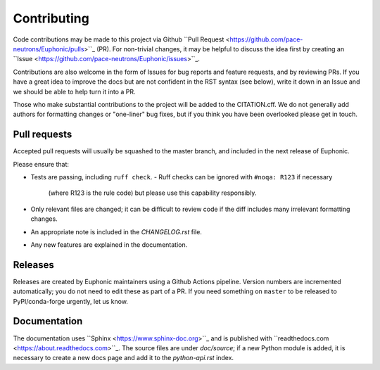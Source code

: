 Contributing
------------

Code contributions may be made to this project via Github ``Pull Request
<https://github.com/pace-neutrons/Euphonic/pulls>``_ (PR).  For
non-trivial changes, it may be helpful to discuss the idea first by
creating an ``Issue
<https://github.com/pace-neutrons/Euphonic/issues>``_.

Contributions are also welcome in the form of Issues for bug reports
and feature requests, and by reviewing PRs.  If you have a great idea
to improve the docs but are not confident in the RST syntax (see
below), write it down in an Issue and we should be able to help turn
it into a PR.

Those who make substantial contributions to the project will be added
to the CITATION.cff. We do not generally add authors for formatting
changes or "one-liner" bug fixes, but if you think you have been
overlooked please get in touch.


Pull requests
~~~~~~~~~~~~~

Accepted pull requests will usually be squashed to the master branch,
and included in the next release of Euphonic.

Please ensure that:

- Tests are passing, including ``ruff check``.
  - Ruff checks can be ignored with ``#noqa: R123`` if necessary
    (where R123 is the rule code) but please use this capability
    responsibly.
- Only relevant files are changed; it can be difficult to review code
  if the diff includes many irrelevant formatting changes.
- An appropriate note is included in the *CHANGELOG.rst* file.
- Any new features are explained in the documentation.

Releases
~~~~~~~~

Releases are created by Euphonic maintainers using a Github Actions
pipeline. Version numbers are incremented automatically; you do not
need to edit these as part of a PR. If you need something on
``master`` to be released to PyPI/conda-forge urgently, let us know.


Documentation
~~~~~~~~~~~~~

The documentation uses ``Sphinx <https://www.sphinx-doc.org>``_ and is
published with ``readthedocs.com <https://about.readthedocs.com>``_.
The source files are under *doc/source*; if a new Python module is
added, it is necessary to create a new docs page and add it to the
*python-api.rst* index.
